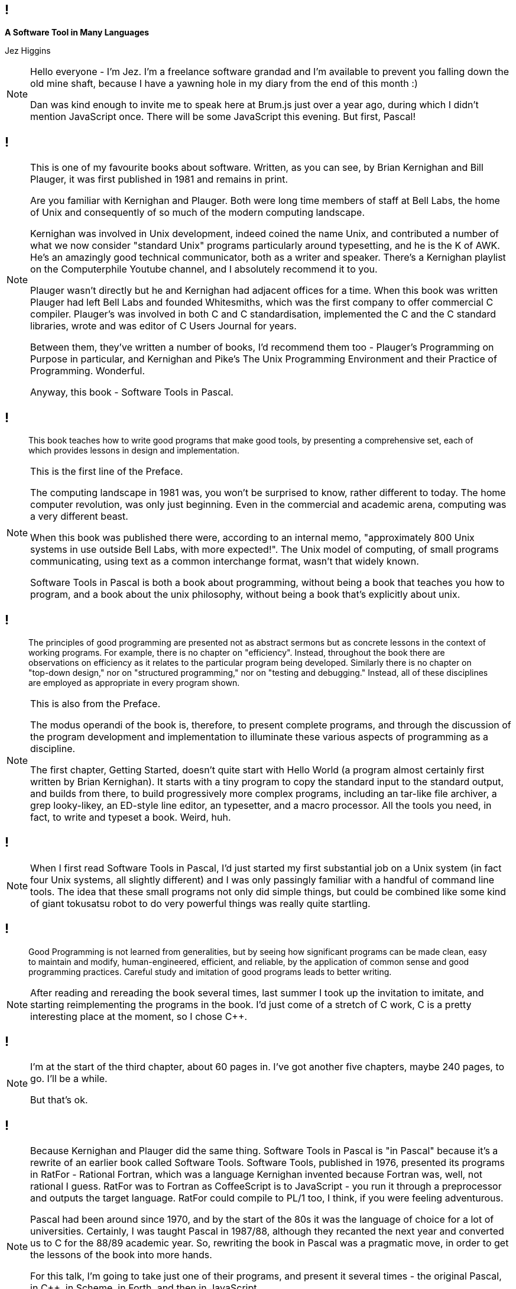 [background-image='images/brumjs.png']
[background-size='400px 600px']
== !

*A Software Tool in Many Languages*

Jez Higgins

[NOTE.speaker]
--
Hello everyone - I'm Jez. I'm a freelance software grandad and I'm available to prevent you falling down the old mine shaft, because I have a yawning hole in my diary from the end of this month :)

Dan was kind enough to invite me to speak here at Brum.js just over a year ago, during which I didn't mention JavaScript once. There will be some JavaScript this evening. But first, Pascal!
--

[background-image='images/software-tools-in-pascal-cover.jpg']
== !

[NOTE.speaker]
--
This is one of my favourite books about software. Written, as you can see, by Brian Kernighan and Bill Plauger, it was first published in 1981 and remains in print.

Are you familiar with Kernighan and Plauger. Both were long time members of staff at Bell Labs, the home of Unix and consequently of so much of the modern computing landscape.

Kernighan was involved in Unix development, indeed coined the name Unix, and contributed a number of what we now consider "standard Unix" programs particularly around typesetting, and he is the K of AWK. He's an amazingly good technical communicator, both as a writer and speaker. There's a Kernighan playlist on the Computerphile Youtube channel, and I absolutely recommend it to you.

Plauger wasn't directly but he and Kernighan had adjacent offices for a time. When this book was written Plauger had left Bell Labs and founded Whitesmiths, which was the first company to offer commercial C compiler. Plauger's was involved in both C and C++ standardisation, implemented the C and the C++ standard libraries, wrote and was editor of C Users Journal for years.

Between them, they've written a number of books, I'd recommend them too - Plauger's Programming on Purpose in particular, and Kernighan and Pike's The Unix Programming Environment and their Practice of Programming. Wonderful.

Anyway, this book - Software Tools in Pascal.
--

[background-image='images/software-tools-in-pascal-cover.jpg']
== !

[quote]
--
This book teaches how to write good programs that make good tools, by presenting a comprehensive set, each of which provides lessons in design and implementation.
--

[NOTE.speaker]
--
This is the first line of the Preface.

The computing landscape in 1981 was, you won't be surprised to know, rather different to today. The home computer revolution, was only just beginning. Even in the commercial and academic arena, computing was a very different beast.

When this book was published there were, according to an internal memo, "approximately 800 Unix systems in use outside Bell Labs, with more expected!". The Unix model of computing, of small programs communicating, using text as a common interchange format, wasn't that widely known.

Software Tools in Pascal is both a book about programming, without being a book that teaches you how to program, and a book about the unix philosophy, without being a book that's explicitly about unix.
--

[background-image='images/software-tools-in-pascal-cover.jpg']
== !

[quote]
--
The principles of good programming are presented not as abstract sermons but as concrete lessons in the context of working programs. For example, there is no chapter on "efficiency". Instead, throughout the book there are observations on efficiency as it relates to the particular program being developed. Similarly there is no chapter on "top-down design," nor on "structured programming," nor on "testing and debugging." Instead, all of these disciplines are employed as appropriate in every program shown.
--

[NOTE.speaker]
--
This is also from the Preface.

The modus operandi of the book is, therefore, to present complete programs, and through the discussion of the program development and implementation to illuminate these various aspects of programming as a discipline.

The first chapter, Getting Started, doesn't quite start with Hello World (a program almost certainly first written by Brian Kernighan). It starts with a tiny program to copy the standard input to the standard output, and builds from there, to build progressively more complex programs, including an tar-like file archiver, a grep looky-likey, an ED-style line editor, an typesetter, and a macro processor. All the tools you need, in fact, to write and typeset a book. Weird, huh.
--

[background-image='images/software-tools-in-pascal-cover.jpg']
== !

[NOTE.speaker]
--
When I first read Software Tools in Pascal, I’d just started my first substantial job on a Unix system (in fact four Unix systems, all slightly different) and I was only passingly familiar with a handful of command line tools. The idea that these small programs not only did simple things, but could be combined like some kind of giant tokusatsu robot to do very powerful things was really quite startling.
--

[background-image='images/software-tools-in-pascal-cover.jpg']
== !

[quote]
--
Good Programming is not learned from generalities, but by seeing how significant programs can be made clean, easy to maintain and modify, human-engineered, efficient, and reliable, by the application of common sense and good programming practices. Careful study and imitation of good programs leads to better writing.
--

[NOTE.speaker]
--
After reading and rereading the book several times, last summer I took up the invitation to imitate, and starting reimplementing the programs in the book. I'd just come of a stretch of C++ work, C++ is a pretty interesting place at the moment, so I chose C++.
--

[background-iframe=https://www.jezuk.co.uk/tags/software-tools-in-c++.html]
== !

[NOTE.speaker]
--
I'm at the start of the third chapter, about 60 pages in. I've got another five chapters, maybe 240 pages, to go. I'll be a while.

But that's ok.
--

[background-image='images/software-tools-software-tools-in-pascal.jpg']
== !

[NOTE.speaker]
--
Because Kernighan and Plauger did the same thing. Software Tools in Pascal is "in Pascal" because it's a rewrite of an earlier book called Software Tools. Software Tools, published in 1976, presented its programs in RatFor - Rational Fortran, which was a language Kernighan invented because Fortran was, well, not rational I guess. RatFor was to Fortran as CoffeeScript is to JavaScript - you run it through a preprocessor and outputs the target language. RatFor could compile to PL/1 too, I think, if you were feeling adventurous.

Pascal had been around since 1970, and by the start of the 80s it was the language of choice for a lot of universities. Certainly, I was taught Pascal in 1987/88, although they recanted the next year and converted us to C for the 88/89 academic year. So, rewriting the book in Pascal was a pragmatic move, in order to get the lessons of the book into more hands.

For this talk, I'm going to take just one of their programs, and present it several times - the original Pascal, in C++, in Scheme, in Forth, and then in JavaScript.

Why?

Because when Dan asked me to speak, it was the first thing that came into my head and we thought it might be fun :)
--
